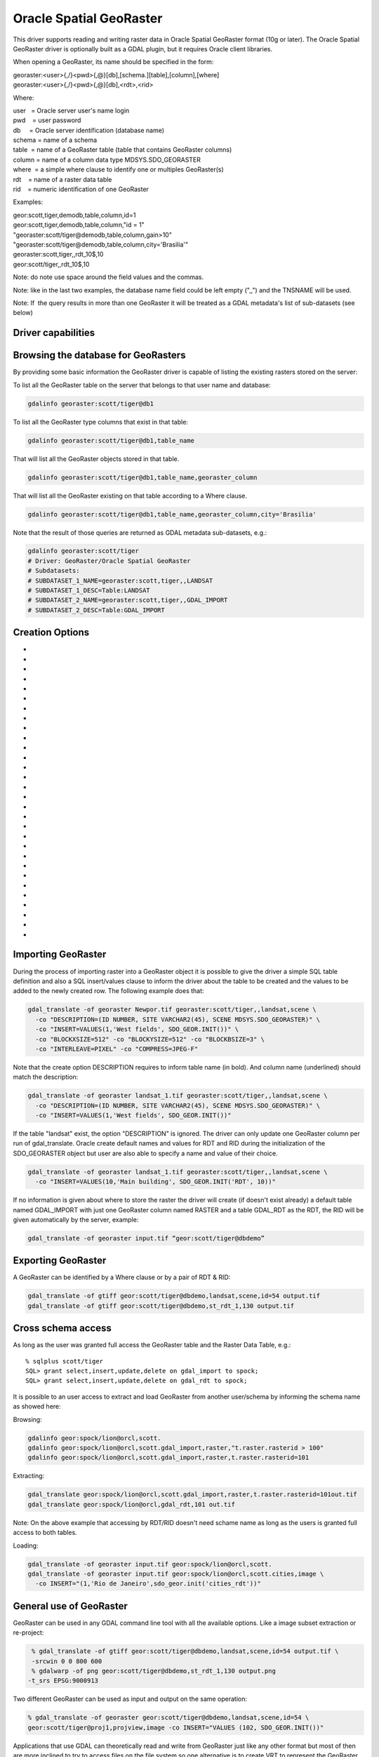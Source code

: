 .. _raster.georaster:

================================================================================
Oracle Spatial GeoRaster
================================================================================

.. shortname:: GeoRaster

.. build_dependencies:: Oracle client libraries

This driver supports reading and writing raster data in Oracle Spatial
GeoRaster format (10g or later). The Oracle Spatial GeoRaster driver is
optionally built as a GDAL plugin, but it requires Oracle client
libraries.

When opening a GeoRaster, its name should be specified in the form:

| georaster:<user>{,/}<pwd>{,@}[db],[schema.][table],[column],[where]
| georaster:<user>{,/}<pwd>{,@}[db],<rdt>,<rid>

Where:

| user   = Oracle server user's name login
| pwd    = user password
| db     = Oracle server identification (database name)
| schema = name of a schema
| table  = name of a GeoRaster table (table that contains GeoRaster
  columns)
| column = name of a column data type MDSYS.SDO_GEORASTER
| where  = a simple where clause to identify one or multiples
  GeoRaster(s)
| rdt    = name of a raster data table
| rid    = numeric identification of one GeoRaster

Examples:

| geor:scott,tiger,demodb,table,column,id=1
| geor:scott,tiger,demodb,table,column,"id = 1"
| "georaster:scott/tiger@demodb,table,column,gain>10"
| "georaster:scott/tiger@demodb,table,column,city='Brasilia'"
| georaster:scott,tiger,,rdt_10$,10
| geor:scott/tiger,,rdt_10$,10

Note: do note use space around the field values and the commas.

Note: like in the last two examples, the database name field could be
left empty (",,") and the TNSNAME will be used.

Note: If  the query results in more than one GeoRaster it will be
treated as a GDAL metadata's list of sub-datasets (see below)

Driver capabilities
-------------------

.. supports_createcopy::

.. supports_create::

.. supports_georeferencing::

.. supports_virtualio::

Browsing the database for GeoRasters
------------------------------------

By providing some basic information the GeoRaster driver is capable of
listing the existing rasters stored on the server:

To list all the GeoRaster table on the server that belongs to that user
name and database:

.. code-block:: bash

   gdalinfo georaster:scott/tiger@db1

To list all the GeoRaster type columns that exist in that table:

.. code-block:: bash

   gdalinfo georaster:scott/tiger@db1,table_name

That will list all the GeoRaster objects stored in that table.

.. code-block:: bash

   gdalinfo georaster:scott/tiger@db1,table_name,georaster_column

That will list all the GeoRaster existing on that table according to a
Where clause.

.. code-block:: bash

   gdalinfo georaster:scott/tiger@db1,table_name,georaster_column,city='Brasilia'


Note that the result of those queries are returned as GDAL metadata
sub-datasets, e.g.:

.. code-block:: bash

  gdalinfo georaster:scott/tiger
  # Driver: GeoRaster/Oracle Spatial GeoRaster
  # Subdatasets:
  # SUBDATASET_1_NAME=georaster:scott,tiger,,LANDSAT
  # SUBDATASET_1_DESC=Table:LANDSAT
  # SUBDATASET_2_NAME=georaster:scott,tiger,,GDAL_IMPORT
  # SUBDATASET_2_DESC=Table:GDAL_IMPORT

Creation Options
----------------

-  .. co:: BLOCKXSIZE

      The number of pixel columns per raster block.

-  .. co:: BLOCKYSIZE

      The number of pixel rows per raster block.

-  .. co:: BLOCKBSIZE

      The number of bands per raster block.

-  .. co:: BLOCKING

      Decline the use of blocking (NO) or request an
      automatic blocking size (OPTIMUM).

-  .. co:: SRID

      Assign a specific EPSG projection/reference system
      identification to the GeoRaster.

-  .. co:: INTERLEAVE
      :choices: BAND, LINE, PIXEL

      Band interleaving mode, BAND, LINE, PIXEL (or BSQ,
      BIL, BIP) for band sequential, Line or Pixel interleaving.
      Starting with GDAL 3.5, when copying from a source dataset with multiple bands
      which advertises a INTERLEAVE metadata item, if the INTERLEAVE creation option
      is not specified, the source dataset INTERLEAVE will be automatically taken
      into account, unless the :co:`COMPRESS` creation option is specified.

-  .. co:: DESCRIPTION

      A simple description of a newly created table in SQL
      syntax. If the table already exist, this create option will be
      ignored, e.g.:

      .. code-block:: bash

         gdal_translate -of georaster landsat_823.tif geor:scott/tiger@orcl,landsat,raster \
           -co DESCRIPTION="(ID NUMBER, NAME VARCHAR2(40), RASTER MDSYS.SDO_GEORASTER)" \
           -co INSERT="VALUES (1,'Scene 823',SDO_GEOR.INIT())"

-  .. co:: INSERT

      A simple SQL insert/values clause to inform the driver
      what values to fill up when inserting a new row on the table, e.g.:

      .. code-block:: bash

         gdal_translate -of georaster landsat_825.tif geor:scott/tiger@orcl,landsat,raster \
           -co INSERT="(ID, RASTER) VALUES (2,SDO_GEOR.INIT())"

-  .. co:: COMPRESS
      :choices: JPEG-F, JP2-F, DEFLATE, NONE

      Compression options.
      The JPEG-F options is lossy, meaning that the original pixel values
      are changed. The JP2-F compression is lossless if :co:`JP2_QUALITY=100`.

-  .. co:: GENPYRAMID

      Generate pyramid after a GeoRaster object have been
      loaded to the database. The content of that parameter must be the
      resampling method of choice NN (nearest neighbor) , BILINEAR,
      BIQUADRATIC, CUBIC, AVERAGE4 or AVERAGE16. If :co:`GENPYRLEVELS` is not
      informed the PL/SQL function sdo_geor.generatePyramid will calculate
      the number of levels to generate.

-  .. co:: GENPYRLEVELS

      Define the number of pyramid levels to be
      generated. If :co:`GENPYRAMID` is not informed the resample method NN
      (nearest neighbor) will apply.

-  .. co:: GENSTATS
      :choices: TRUE, FALSE
      :default: FALSE

      To generate statistics from the given rasters, set this value to TRUE.
      Default value is FALSE.
      This option must be set to true in order to generate the statistics 
      even if the other GENSTATS options are set.

-  .. co:: GENSTATS_SAMPLINGFACTOR
      :choices: <integer>
      :default: 1

      Defines the number of cells skipped in both row and column dimensions when 
      the statistics are computed.
      For example, when setting this value to 4, one-sixteenth of the cells are sampled.
      The higher the value, the less accurate the statistics are likely to be, 
      but the more quickly they will be computed.
      Defaults to 1, which means that all cells are sampled.

-  .. co:: GENSTATS_SAMPLINGWINDOW
      :choices: <integer\,integer\,integer\,integer>

      This parameter identifies the upper-left (row, column) and lower-right 
      (row, column) coordinates of a rectangular window, and raster space is assumed.
      The intersection of the MBR (minimum bounding rectangle) of the
      GeoRaster object in raster space is used for computing statistics.
      When this value is not specified, statistics are computed for the entire raster.

-  .. co:: GENSTATS_HISTOGRAM
      :choices: TRUE, FALSE
      :default: FALSE

      When this value is set to TRUE, a histogram will be computed and stored.
      Defaults to FALSE, so a histogram won't be generated.

-  .. co:: GENSTATS_LAYERNUMBERS
      :choices: <integer\,integer\,...>, <integer>-<integer>

      Defines the numbers of the layers for which to compute the statistics.
      This can include numbers, ranges (indicated by hyphens), and commas 
      to separate any combination of those.
      For example, '1,3-5,7', '1,3,6', '1-6'.
      If this value is not specified, statistics will be computed for all
      layers.

-  .. co:: GENSTATS_USEBIN
      :choices: TRUE, FALSE
      :default: TRUE

      Defaults to TRUE.
      Specifies whether or not to use a provided bin function 
      (specified in :co:`GENSTATS_BINFUNCTION`).
      When this value is set to TRUE, the bin function to be
      used follows the following sequence: (1) the bin function 
      specified in :co:`GENSTATS_BINFUNCTION`. (2) the bin
      function specified by the <binFunction> element in the
      GeoRaster XML metadata. (3) a dynamically generated bin
      function generated as follows: 
      Min and max are the actual min and max values of the raster
      Numbins is defined as:
      * celldepth = 1, numbins = 2.
      * cellDepth = 2, numbins = 4.
      * cellDepth = 4, numbins = 8.
      * cellDepth >= 8, numbins = 256. 

      When this value is set to FALSE, then the bin function
      to use is the one generated dynamically as previously
      described.

-  .. co:: GENSTATS_BINFUNCTION
      :choices: <integer\,integer\,integer\,integer\,integer>
      
      An array whose element specify the bin type, total
      number of bins, first bin number, minimum cell value,
      and maximum cell value. Bin type must be linear (0).
      When this value is not specified, and :co:`GENSTATS_USEBIN`
      is TRUE, then the bin function to use is as follows: 

      1. A valid function defined in the GeoRaster metadata.
      2. The same bin function generated when :co:`GENSTATS_USEBIN` is FALSE.

-  .. co:: GENSTATS_NODATA
      :choices: TRUE, FALSE
      :default: FALSE

      Specifies whether or not to compare each cell values
      with NODATA values defined in the metadata when computing
      statistics. When set to TRUE, all pixels with a NODATA
      value won't be considered. When set to FALSE, NODATA
      pixels will be considered as regular pixels.

      A NODATA value is used for cells whose values are either not known
      or meaningless

-  .. co:: QUALITY
      :choices: 0-100
      :default: 75

      Quality compression option for JPEG ranging from 0 to 100.

-  .. co:: JP2_QUALITY
      :choices: <float_value\,float_value\,...>

      Only if :co:`COMPRESS=JP2-f`.
      Percentage between 0 and 100. A value of 50 means the file will be
      half-size in comparison to uncompressed data, 33 means 1/3, etc..
      Defaults to 25 (unless the dataset is made of a single band with
      color table, in which case the default quality is 100).

-  .. co:: JP2_REVERSIBLE
      :choices: YES, NO

      Only if :co:`COMPRESS=JP2-f`. YES means use of
      reversible 5x3 integer-only filter, NO use of the irreversible DWT
      9-7. Defaults to NO (unless the dataset is made of a single band with
      color table, in which case reversible filter is used).

-  .. co:: JP2_RESOLUTIONS
      :choices: <integer>

      Only if :co:`COMPRESS=JP2-f`. Number of
      resolution levels. Default value is selected such the smallest
      overview of a tile is no bigger than 128x128.

-  .. co:: JP2_BLOCKXSIZE
      :choices: <integer>
      :default: 1024

      Only if :co:`COMPRESS=JP2-f`. Tile width.

-  .. co:: JP2_BLOCKYSIZE
      :choices: <integer>
      :default: 1024

      Only if :co:`COMPRESS=JP2-f`. Tile height.

-  .. co:: JP2_PROGRESSION
      :choices: LRCP, RLCP, RPCL, PCRL, CPRL
      :default: LRCP

      Only if :co:`COMPRESS=JP2-f`.
      Progression order.

-  .. co:: NBITS
      :choices: 1, 2, 4

      Sub byte data type.

-  .. co:: SPATIALEXTENT
      :choices: TRUE, FALSE
      :default: TRUE

      Generate Spatial Extents. The default value
      is TRUE, which means that this option only need to be set
      to force the Spatial Extent to remain as NULL. If :co:`EXTENTSRID` is not
      set the Spatial Extent geometry will be generated with the same
      SRID as the GeoRaster object.

-  .. co:: EXTENTSRID

      SRID code to be used on the Spatial Extent geometry.
      If the table/column has already a spatial index, the value specified
      should be the same as the SRID on the Spatial Extents of the other
      existing GeoRaster objects, on which the spatial index is built.

-  .. co:: OBJECTTABLE
      :choices: TRUE, FALSE
      :default: FALSE

      To create RDT as SDO_RASTER object set to TRUE.
      Otherwise, the RDT will be created as
      regular relational tables. That does not apply for Oracle version
      older than 11.

Importing GeoRaster
-------------------

During the process of importing raster into a GeoRaster object it is
possible to give the driver a simple SQL table definition and also a SQL
insert/values clause to inform the driver about the table to be created
and the values to be added to the newly created row. The following
example does that:

.. code-block:: bash

    gdal_translate -of georaster Newpor.tif georaster:scott/tiger,,landsat,scene \
      -co "DESCRIPTION=(ID NUMBER, SITE VARCHAR2(45), SCENE MDSYS.SDO_GEORASTER)" \
      -co "INSERT=VALUES(1,'West fields', SDO_GEOR.INIT())" \
      -co "BLOCKXSIZE=512" -co "BLOCKYSIZE=512" -co "BLOCKBSIZE=3" \
      -co "INTERLEAVE=PIXEL" -co "COMPRESS=JPEG-F"

Note that the create option DESCRIPTION requires to inform table name
(in bold). And column name (underlined) should match the description:

.. code-block:: bash

    gdal_translate -of georaster landsat_1.tif georaster:scott/tiger,,landsat,scene \
      -co "DESCRIPTION=(ID NUMBER, SITE VARCHAR2(45), SCENE MDSYS.SDO_GEORASTER)" \
      -co "INSERT=VALUES(1,'West fields', SDO_GEOR.INIT())"

If the table "landsat" exist, the option "DESCRIPTION" is ignored. The
driver can only update one GeoRaster column per run of
gdal_translate. Oracle create default names and values for RDT and RID
during the initialization of the SDO_GEORASTER object but user are also
able to specify a name and value of their choice.

.. code-block:: bash

   gdal_translate -of georaster landsat_1.tif georaster:scott/tiger,,landsat,scene \
     -co "INSERT=VALUES(10,'Main building', SDO_GEOR.INIT('RDT', 10))"

If no information is given about where to store the raster the driver
will create (if doesn't exist already) a default table named GDAL_IMPORT
with just one GeoRaster column named RASTER and a table GDAL_RDT as the
RDT, the RID will be given automatically by the server, example:

.. code-block:: bash

   gdal_translate -of georaster input.tif “geor:scott/tiger@dbdemo”

Exporting GeoRaster
-------------------

A GeoRaster can be identified by a Where clause or by a pair of RDT & RID:

.. code-block:: bash

   gdal_translate -of gtiff geor:scott/tiger@dbdemo,landsat,scene,id=54 output.tif
   gdal_translate -of gtiff geor:scott/tiger@dbdemo,st_rdt_1,130 output.tif

Cross schema access
-------------------

As long as the user was granted full access the GeoRaster table and
the Raster Data Table, e.g.:

::

    % sqlplus scott/tiger
    SQL> grant select,insert,update,delete on gdal_import to spock;
    SQL> grant select,insert,update,delete on gdal_rdt to spock;

It is possible to an user access to extract and load GeoRaster from
another user/schema by informing the schema name as showed here:

Browsing:

.. code-block:: bash

   gdalinfo geor:spock/lion@orcl,scott.
   gdalinfo geor:spock/lion@orcl,scott.gdal_import,raster,"t.raster.rasterid > 100"
   gdalinfo geor:spock/lion@orcl,scott.gdal_import,raster,t.raster.rasterid=101

Extracting:

.. code-block:: bash

   gdal_translate geor:spock/lion@orcl,scott.gdal_import,raster,t.raster.rasterid=101out.tif
   gdal_translate geor:spock/lion@orcl,gdal_rdt,101 out.tif

Note: On the above example that accessing by RDT/RID doesn't need
schame name as long as the users is granted full access to both
tables.

Loading:

.. code-block:: bash

    gdal_translate -of georaster input.tif geor:spock/lion@orcl,scott.
    gdal_translate -of georaster input.tif geor:spock/lion@orcl,scott.cities,image \
      -co INSERT="(1,'Rio de Janeiro',sdo_geor.init('cities_rdt'))"

General use of GeoRaster
------------------------

GeoRaster can be used in any GDAL command line tool with all the available options.
Like a image subset extraction or re-project:

.. code-block:: bash

    % gdal_translate -of gtiff geor:scott/tiger@dbdemo,landsat,scene,id=54 output.tif \
    -srcwin 0 0 800 600
    % gdalwarp -of png geor:scott/tiger@dbdemo,st_rdt_1,130 output.png
   -t_srs EPSG:9000913

Two different GeoRaster can be used as input and output on the same operation:

.. code-block:: bash

    % gdal_translate -of georaster geor:scott/tiger@dbdemo,landsat,scene,id=54 \
    geor:scott/tiger@proj1,projview,image -co INSERT="VALUES (102, SDO_GEOR.INIT())"

Applications that use GDAL can theoretically read and write from GeoRaster just like
any other format but most of then are more inclined to try to access files on the file
system so one alternative is to create VRT to represent the GeoRaster description, e.g.:

.. code-block:: bash

    % gdal_translate -of VRT geor:scott/tiger@dbdemo,landsat,scene,id=54 view_54.vrt
    % openenv view_54.vrt
